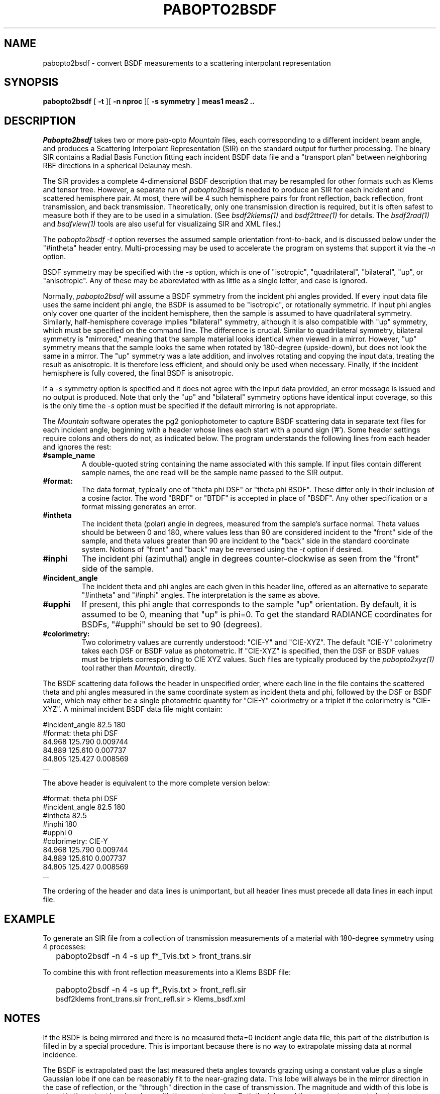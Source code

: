 .\" RCSid "$Id: pabopto2bsdf.1,v 1.3 2021/03/03 19:14:51 greg Exp $"
.TH PABOPTO2BSDF 1 2/24/2021 RADIANCE
.SH NAME
pabopto2bsdf - convert BSDF measurements to a scattering interpolant representation
.SH SYNOPSIS
.B pabopto2bsdf
[
.B \-t
][
.B "\-n nproc"
][
.B "\-s symmetry"
]
.B "meas1 meas2 .."
.SH DESCRIPTION
.I Pabopto2bsdf
takes two or more pab-opto
.I Mountain
files, each corresponding
to a different incident beam angle, and produces a
Scattering Interpolant Representation (SIR)
on the standard output for further processing.
The binary SIR contains a Radial Basis Function fitting
each incident BSDF data file
and a "transport plan" between neighboring RBF
directions in a spherical Delaunay mesh.
.PP
The SIR provides a complete 4-dimensional
BSDF description that may be resampled for other
formats such as Klems and tensor tree.
However, a separate run of
.I pabopto2bsdf
is needed to produce an SIR for each
incident and scattered hemisphere pair.
At most, there will be 4 such hemisphere pairs for
front reflection, back reflection, front transmission,
and back transmission.
Theoretically, only one transmission direction is required,
but it is often safest to measure both if they are to
be used in a simulation.
(See
.I bsdf2klems(1)
and
.I bsdf2ttree(1)
for details.
The
.I bsdf2rad(1)
and
.I bsdfview(1)
tools are also useful for visualizaing SIR and XML files.)
.PP
The
.I pabopto2bsdf
.I \-t
option reverses the assumed sample orientation front-to-back,
and is discussed below under the "#intheta" header entry.
Multi-processing may be used to accelerate the program
on systems that support it via the
.I \-n
option.
.PP
BSDF symmetry may be specified with the
.I \-s
option, which is one of "isotropic", "quadrilateral",
"bilateral", "up", or "anisotropic".
Any of these may be abbreviated with as little as a single
letter, and case is ignored.
.PP
Normally,
.I pabopto2bsdf
will assume a BSDF symmetry from the incident phi angles provided.
If every input data file uses the same incident phi angle, the
BSDF is assumed to be "isotropic", or rotationally symmetric.
If input phi angles only cover one quarter of the incident hemisphere,
then the sample is assumed to have quadrilateral symmetry.
Similarly, half-hemisphere coverage implies "bilateral" symmetry,
although it is also compatible with "up" symmetry, which must be specified
on the command line.
The difference is crucial.
Similar to quadrilateral symmetry, bilateral symmetry is "mirrored,"
meaning that the sample material looks identical when viewed in a mirror.
However, "up" symmetry means that the sample looks the same when
rotated by 180-degree (upside-down), but does not look the same in a mirror.
The "up" symmetry was a late addition, and involves rotating and copying the
input data, treating the result as anisotropic.
It is therefore less efficient, and should only be used when necessary.
Finally, if the incident hemisphere is fully covered, the final BSDF
is anisotropic.
.PP
If a
.I \-s
symmetry option is specified and it does not agree with the input
data provided, an error message is issued and no output is produced.
Note that only the "up" and "bilateral" symmetry options have
identical input coverage, so this is the only time the
.I \-s
option must be specified if the default mirroring is not appropriate.
.PP
The
.I Mountain
software operates the pg2 goniophotometer to
capture BSDF scattering data in separate text files for each incident
angle, beginning with a header
whose lines each start with a pound sign ('#').
Some header settings require colons and others do not, as indicated below.
The
.i pabopto2bsdf
program understands the following lines from each header and ignores
the rest:
.TP
.BR #sample_name
A double-quoted string containing the name associated with this sample.
If input files contain different sample names, the one read
will be the sample name passed to the SIR output.
.TP
.BR #format:
The data format, typically one of "theta phi DSF" or "theta phi BSDF".
These differ only in their inclusion of a cosine factor.
The word "BRDF" or "BTDF" is accepted in place of "BSDF".
Any other specification or a format missing generates an error.
.TP
.BR #intheta
The incident theta (polar) angle in degrees, measured from the sample's
surface normal.
Theta values should be between 0 and 180, where values less than 90
are considered incident to the "front" side of the sample, and
theta values greater than 90 are incident to the "back" side in
the standard coordinate system.
Notions of "front" and "back" may be reversed using the
.I -t
option if desired.
.TP
.BR #inphi
The incident phi (azimuthal) angle in degrees counter-clockwise as
seen from the "front" side of the sample.
.TP
.BR #incident_angle
The incident theta and phi angles are each given in this header
line, offered as an alternative to separate "#intheta" and "#inphi"
angles.
The interpretation is the same as above.
.TP
.BR #upphi
If present, this phi angle that corresponds to
the sample "up" orientation.
By default, it is assumed to be 0, meaning that "up"
is phi=0.
To get the standard RADIANCE coordinates for BSDFs, "#upphi" should
be set to 90 (degrees).
.TP
.BR #colorimetry:
Two colorimetry values are currently understood: "CIE-Y" and "CIE-XYZ".
The default "CIE-Y" colorimetry
takes each DSF or BSDF value as photometric.
If "CIE-XYZ" is specified, then the DSF or BSDF values must be triplets
corresponding to CIE XYZ values.
Such files are typically produced by the
.I pabopto2xyz(1)
tool rather than
.I Mountain,
directly.
.PP
The BSDF scattering data follows the header in unspecified order,
where each line in the file
contains the scattered theta and phi angles measured in the same
coordinate system as incident theta and phi, followed by the DSF
or BSDF value, which may either be a single photometric quantity
for "CIE-Y" colorimetry or a triplet if the colorimetry is "CIE-XYZ".
A minimal incident BSDF data file might contain:
.sp
.nf
#incident_angle 82.5 180
#format: theta phi DSF
84.968 125.790 0.009744
84.889 125.610 0.007737
84.805 125.427 0.008569
 ...
.fi
.sp
The above header is equivalent to the more complete version below:
.sp
.nf
#format: theta phi DSF
#incident_angle 82.5 180
#intheta 82.5
#inphi 180
#upphi 0
#colorimetry: CIE-Y
84.968 125.790 0.009744
84.889 125.610 0.007737
84.805 125.427 0.008569
 ...
.fi
.sp
The ordering of the header and data lines is unimportant,
but all header lines must precede all data lines in each input file.
.SH EXAMPLE
To generate an SIR file from a collection of transmission measurements
of a material with 180-degree symmetry using 4 processes:
.IP "" .2i
pabopto2bsdf -n 4 -s up f*_Tvis.txt > front_trans.sir
.PP
To combine this with front reflection measurements into a Klems BSDF file:
.IP "" .2i
pabopto2bsdf -n 4 -s up f*_Rvis.txt > front_refl.sir
.br
bsdf2klems front_trans.sir front_refl.sir > Klems_bsdf.xml
.SH NOTES
If the BSDF is being mirrored and there is no measured theta=0 incident
angle data file, this part of the distribution is filled in
by a special procedure.
This is important because there is no way to extrapolate missing
data at normal incidence.
.PP
The BSDF is extrapolated past the last measured theta angles towards
grazing using a constant value plus a single Gaussian lobe if one can
be reasonably fit to the near-grazing data.
This lobe will always be in the mirror direction in the case of
reflection, or the "through" direction in the case
of transmission.
The magnitude and width of this lobe is stored in the output header,
along with the constant value.
Both the lobe and the constant are neutral values, even with CIE-XYZ
colorimetry.
.PP
While there is no explicit handling of infrared or solar radiometry,
any single-channel BSDF will be created the same, and the final XML
file generated by
.I bsdf2klems
or
.I bsdf2ttree
can be edited to specify a different radiometry.
The interpolation process in
.I pabopto2bsdf
is not affected by this.
.PP
The standard BSDF coordinates in RADIANCE have the theta=0 direction
corresponding to the front-side surface normal.
The phi=0 direction points to the right as seen from the front, and
phi=90 degrees corresponds to the "up" orientation for the sample.
The same theta and phi are used for incoming and scattered angles,
so theta=180 is the opposite side surface normal.
This differs from the WINDOW, which use separate
coordinate systems for the front and the back.
To confusing things further, notions of "front" and "back" are
opposite in WINDOW and RADIANCE.
In RADIANCE, the normal of a window surface usually faces the
interior of a space.
.PP
In the
.I genBSDF(1)
utility, the world coordinate system follows trigonometric
conventions with theta=0 aligning to the Z-axis,
the X-axis matches (theta,phi)=(90,0), and the Y-axis
is has (theta,phi)=(90,90).
The latter is thought of as the "up" direction for the sample.
This usually needs to be rotated into position, since most
RADIANCE models use the Z-axis as the world "up" direction.
.SH AUTHOR
Greg Ward
.SH "SEE ALSO"
bsdf2klems(1), bsdf2rad(1), bsdf2ttree(1), bsdfview(1), genBSDF(1),
pabopto2xyz(1)
